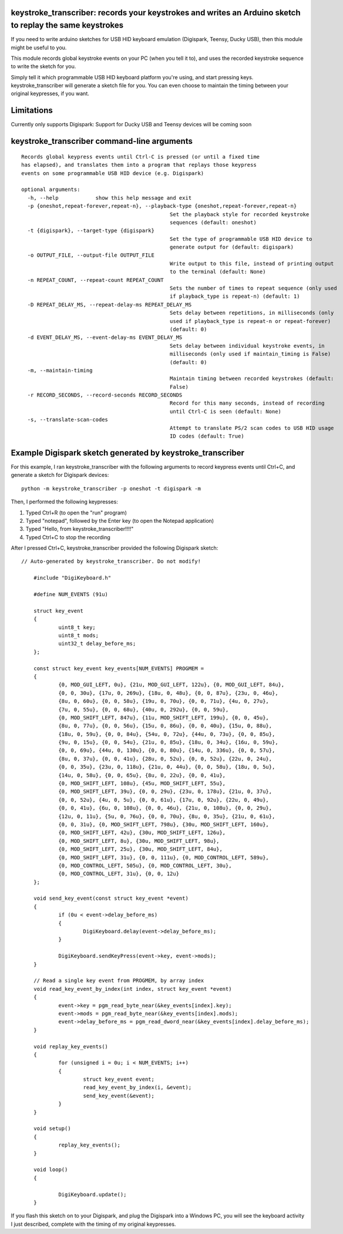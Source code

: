 keystroke_transcriber: records your keystrokes and writes an Arduino sketch to replay the same keystrokes
---------------------------------------------------------------------------------------------------------

If you need to write arduino sketches for USB HID keyboard emulation (Digispark, Teensy, Ducky USB), then
this module might be useful to you.

This module records global keystroke events on your PC (when you tell it to),
and uses the recorded keystroke sequence to write the sketch for you.

Simply tell it which programmable USB HID keyboard platform you're using, and start
pressing keys. keystroke_transcriber will generate a sketch file for you. You can
even choose to maintain the timing between your original keypresses, if you want.

Limitations
-----------

Currently only supports Digispark: Support for Ducky USB and Teensy devices will be coming soon

keystroke_transcriber command-line arguments
--------------------------------------------

::

	Records global keypress events until Ctrl-C is pressed (or until a fixed time
	has elapsed), and translates them into a program that replays those keypress
	events on some programmable USB HID device (e.g. Digispark)

	optional arguments:
	  -h, --help            show this help message and exit
	  -p {oneshot,repeat-forever,repeat-n}, --playback-type {oneshot,repeat-forever,repeat-n}
							Set the playback style for recorded keystroke
							sequences (default: oneshot)
	  -t {digispark}, --target-type {digispark}
							Set the type of programmable USB HID device to
							generate output for (default: digispark)
	  -o OUTPUT_FILE, --output-file OUTPUT_FILE
							Write output to this file, instead of printing output
							to the terminal (default: None)
	  -n REPEAT_COUNT, --repeat-count REPEAT_COUNT
							Sets the number of times to repeat sequence (only used
							if playback_type is repeat-n) (default: 1)
	  -D REPEAT_DELAY_MS, --repeat-delay-ms REPEAT_DELAY_MS
							Sets delay between repetitions, in milliseconds (only
							used if playback_type is repeat-n or repeat-forever)
							(default: 0)
	  -d EVENT_DELAY_MS, --event-delay-ms EVENT_DELAY_MS
							Sets delay between individual keystroke events, in
							milliseconds (only used if maintain_timing is False)
							(default: 0)
	  -m, --maintain-timing
							Maintain timing between recorded keystrokes (default:
							False)
	  -r RECORD_SECONDS, --record-seconds RECORD_SECONDS
							Record for this many seconds, instead of recording
							until Ctrl-C is seen (default: None)
	  -s, --translate-scan-codes
							Attempt to translate PS/2 scan codes to USB HID usage
							ID codes (default: True)

Example Digispark sketch generated by keystroke_transcriber
-----------------------------------------------------------

For this example, I ran keystroke_transcriber with the following arguments to record
keypress events until Ctrl+C, and generate a sketch for Digispark devices:

::

    python -m keystroke_transcriber -p oneshot -t digispark -m

Then, I performed the following keypresses:

#. Typed Ctrl+R (to open the "run" program)
#. Typed "notepad", followed by the Enter key (to open the Notepad application)
#. Typed "Hello, from keystroke_transcriber!!!!"
#. Typed Ctrl+C to stop the recording

After I pressed Ctrl+C, keystroke_transcriber provided the following Digispark sketch:

::

    // Auto-generated by keystroke_transcriber. Do not modify!

	#include "DigiKeyboard.h"

	#define NUM_EVENTS (91u)

	struct key_event
	{
		uint8_t key;
		uint8_t mods;
		uint32_t delay_before_ms;
	};

	const struct key_event key_events[NUM_EVENTS] PROGMEM =
	{
		{0, MOD_GUI_LEFT, 0u}, {21u, MOD_GUI_LEFT, 122u}, {0, MOD_GUI_LEFT, 84u},
		{0, 0, 30u}, {17u, 0, 269u}, {18u, 0, 48u}, {0, 0, 87u}, {23u, 0, 46u},
		{8u, 0, 60u}, {0, 0, 58u}, {19u, 0, 70u}, {0, 0, 71u}, {4u, 0, 27u},
		{7u, 0, 55u}, {0, 0, 68u}, {40u, 0, 292u}, {0, 0, 59u},
		{0, MOD_SHIFT_LEFT, 847u}, {11u, MOD_SHIFT_LEFT, 199u}, {0, 0, 45u},
		{8u, 0, 77u}, {0, 0, 56u}, {15u, 0, 86u}, {0, 0, 40u}, {15u, 0, 88u},
		{18u, 0, 59u}, {0, 0, 84u}, {54u, 0, 72u}, {44u, 0, 73u}, {0, 0, 85u},
		{9u, 0, 15u}, {0, 0, 54u}, {21u, 0, 85u}, {18u, 0, 34u}, {16u, 0, 59u},
		{0, 0, 69u}, {44u, 0, 130u}, {0, 0, 80u}, {14u, 0, 336u}, {0, 0, 57u},
		{8u, 0, 37u}, {0, 0, 41u}, {28u, 0, 52u}, {0, 0, 52u}, {22u, 0, 24u},
		{0, 0, 35u}, {23u, 0, 118u}, {21u, 0, 44u}, {0, 0, 58u}, {18u, 0, 5u},
		{14u, 0, 58u}, {0, 0, 65u}, {8u, 0, 22u}, {0, 0, 41u},
		{0, MOD_SHIFT_LEFT, 108u}, {45u, MOD_SHIFT_LEFT, 55u},
		{0, MOD_SHIFT_LEFT, 39u}, {0, 0, 29u}, {23u, 0, 178u}, {21u, 0, 37u},
		{0, 0, 52u}, {4u, 0, 5u}, {0, 0, 61u}, {17u, 0, 92u}, {22u, 0, 49u},
		{0, 0, 41u}, {6u, 0, 108u}, {0, 0, 46u}, {21u, 0, 108u}, {0, 0, 29u},
		{12u, 0, 11u}, {5u, 0, 76u}, {0, 0, 70u}, {8u, 0, 35u}, {21u, 0, 61u},
		{0, 0, 31u}, {0, MOD_SHIFT_LEFT, 798u}, {30u, MOD_SHIFT_LEFT, 160u},
		{0, MOD_SHIFT_LEFT, 42u}, {30u, MOD_SHIFT_LEFT, 126u},
		{0, MOD_SHIFT_LEFT, 8u}, {30u, MOD_SHIFT_LEFT, 98u},
		{0, MOD_SHIFT_LEFT, 25u}, {30u, MOD_SHIFT_LEFT, 84u},
		{0, MOD_SHIFT_LEFT, 31u}, {0, 0, 111u}, {0, MOD_CONTROL_LEFT, 589u},
		{0, MOD_CONTROL_LEFT, 505u}, {0, MOD_CONTROL_LEFT, 30u},
		{0, MOD_CONTROL_LEFT, 31u}, {0, 0, 12u}
	};

	void send_key_event(const struct key_event *event)
	{
		if (0u < event->delay_before_ms)
		{
			DigiKeyboard.delay(event->delay_before_ms);
		}

		DigiKeyboard.sendKeyPress(event->key, event->mods);
	}

	// Read a single key event from PROGMEM, by array index
	void read_key_event_by_index(int index, struct key_event *event)
	{
		event->key = pgm_read_byte_near(&key_events[index].key);
		event->mods = pgm_read_byte_near(&key_events[index].mods);
		event->delay_before_ms = pgm_read_dword_near(&key_events[index].delay_before_ms);
	}

	void replay_key_events()
	{
		for (unsigned i = 0u; i < NUM_EVENTS; i++)
		{
			struct key_event event;
			read_key_event_by_index(i, &event);
			send_key_event(&event);
		}
	}

	void setup()
	{
		replay_key_events();
	}

	void loop()
	{

		DigiKeyboard.update();
	}

If you flash this sketch on to your Digispark, and plug the Digispark into a Windows
PC, you will see the keyboard activity I just described, complete with the timing of my original keypresses.
